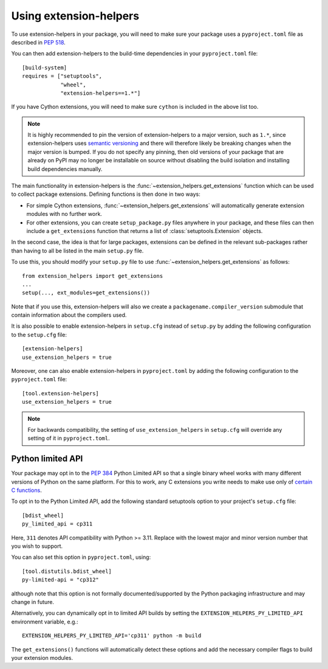 Using extension-helpers
=======================

To use extension-helpers in your package, you will need to make sure your
package uses a ``pyproject.toml`` file as described in `PEP 518
<https://www.python.org/dev/peps/pep-0518/>`_.

You can then add extension-helpers to the build-time dependencies in your
``pyproject.toml`` file::

    [build-system]
    requires = ["setuptools",
                "wheel",
                "extension-helpers==1.*"]

If you have Cython extensions, you will need to make sure ``cython`` is included
in the above list too.

.. note:: It is highly recommended to pin the version of extension-helpers
          to a major version, such as ``1.*``, since extension-helpers uses
          `semantic versioning <https://semver.org>`_
          and there will therefore likely be breaking changes when the major version is bumped.
          If you do not specify any pinning, then old versions of your package that are already
          on PyPI may no longer be installable on source without disabling the build isolation
          and installing build dependencies manually.

The main functionality in extension-helpers is the
:func:`~extension_helpers.get_extensions` function which can be
used to collect package extensions. Defining functions is then done in two ways:

* For simple Cython extensions, :func:`~extension_helpers.get_extensions`
  will automatically generate extension modules with no further work.

* For other extensions, you can create ``setup_package.py`` files anywhere
  in your package, and these files can then include a ``get_extensions``
  function that returns a list of :class:`setuptools.Extension` objects.

In the second case, the idea is that for large packages, extensions can be defined
in the relevant sub-packages rather than having to all be listed in the main
``setup.py`` file.

To use this, you should modify your ``setup.py`` file to use
:func:`~extension_helpers.get_extensions`  as follows::

    from extension_helpers import get_extensions
    ...
    setup(..., ext_modules=get_extensions())

Note that if you use this, extension-helpers will also we create a
``packagename.compiler_version`` submodule that contain information about the
compilers used.

It is also possible to enable extension-helpers in ``setup.cfg`` instead of
``setup.py`` by adding the following configuration to the ``setup.cfg`` file::

    [extension-helpers]
    use_extension_helpers = true

Moreover, one can also enable extension-helpers in ``pyproject.toml`` by adding
the following configuration to the ``pyproject.toml`` file::

    [tool.extension-helpers]
    use_extension_helpers = true

.. note::
  For backwards compatibility, the setting of ``use_extension_helpers`` in
  ``setup.cfg`` will override any setting of it in ``pyproject.toml``.

Python limited API
------------------

Your package may opt in to the :pep:`384` Python Limited API so that a single
binary wheel works with many different versions of Python on the same platform.
For this to work, any C extensions you write needs to make use only of
`certain C functions <https://docs.python.org/3/c-api/stable.html#limited-api-list>`__.

To opt in to the Python Limited API, add the following standard setuptools
option to your project's ``setup.cfg`` file::

    [bdist_wheel]
    py_limited_api = cp311

Here, ``311`` denotes API compatibility with Python >= 3.11. Replace with the
lowest major and minor version number that you wish to support.

You can also set this option in ``pyproject.toml``, using::

    [tool.distutils.bdist_wheel]
    py-limited-api = "cp312"

although note that this option is not formally documented/supported by the Python
packaging infrastructure and may change in future.

Alternatively, you can dynamically opt in to limited API builds by setting
the ``EXTENSION_HELPERS_PY_LIMITED_API`` environment variable, e.g.::

    EXTENSION_HELPERS_PY_LIMITED_API='cp311' python -m build

The ``get_extensions()`` functions will automatically detect these options and
add the necessary compiler flags to build your extension modules.
